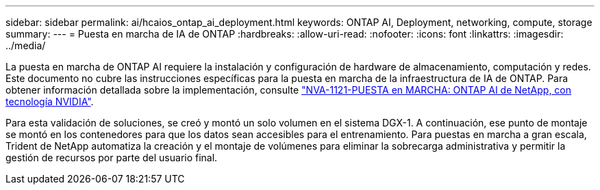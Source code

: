 ---
sidebar: sidebar 
permalink: ai/hcaios_ontap_ai_deployment.html 
keywords: ONTAP AI, Deployment, networking, compute, storage 
summary:  
---
= Puesta en marcha de IA de ONTAP
:hardbreaks:
:allow-uri-read: 
:nofooter: 
:icons: font
:linkattrs: 
:imagesdir: ../media/


[role="lead"]
La puesta en marcha de ONTAP AI requiere la instalación y configuración de hardware de almacenamiento, computación y redes. Este documento no cubre las instrucciones específicas para la puesta en marcha de la infraestructura de IA de ONTAP. Para obtener información detallada sobre la implementación, consulte https://www.netapp.com/us/media/nva-1121-deploy.pdf["NVA-1121-PUESTA en MARCHA: ONTAP AI de NetApp, con tecnología NVIDIA"^].

Para esta validación de soluciones, se creó y montó un solo volumen en el sistema DGX-1. A continuación, ese punto de montaje se montó en los contenedores para que los datos sean accesibles para el entrenamiento. Para puestas en marcha a gran escala, Trident de NetApp automatiza la creación y el montaje de volúmenes para eliminar la sobrecarga administrativa y permitir la gestión de recursos por parte del usuario final.
